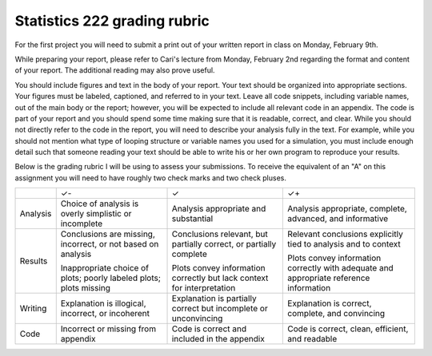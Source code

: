 Statistics 222 grading rubric
=============================

For the first project you will need to submit a print out of your written
report in class on Monday, February 9th.

While preparing your report, please refer to Cari's lecture from Monday,
February 2nd regarding the format and content of your report. The additional
reading may also prove useful.

You should include figures and text in the body of your report.  Your text
should be organized into appropriate sections.  Your figures must be labeled,
captioned, and referred to in your text.  Leave all code snippets, including
variable names, out of the main body or the report; however, you will be
expected to include all relevant code in an appendix.  The code is part of your
report and you should spend some time making sure that it is readable, correct,
and clear. While you should not directly refer to the code in the report,
you will need to describe your analysis fully in the text. For example,
while you should not mention what type of looping structure or variable
names you used for a simulation, you must include enough detail such that
someone reading your text should be able to write his or her own program
to reproduce your results.

Below is the grading rubric I will be using to assess your submissions. To
receive the equivalent of an "A" on this assignment you will need to have
roughly two check marks and two check pluses.

+----------+------------------------------+------------------------------+-----------------------------------+
|          |              ✓-              |               ✓              |                 ✓+                |
+----------+------------------------------+------------------------------+-----------------------------------+
| Analysis | Choice of analysis is        | Analysis appropriate and     | Analysis appropriate,             |
|          | overly simplistic or         | substantial                  | complete, advanced,               |
|          | incomplete                   |                              | and informative                   |
+----------+------------------------------+------------------------------+-----------------------------------+
| Results  | Conclusions are missing,     | Conclusions relevant, but    | Relevant conclusions              |
|          | incorrect, or not based on   | partially correct, or        | explicitly tied to analysis       |
|          | analysis                     | partially complete           | and to context                    |
|          |                              |                              |                                   |
|          | Inappropriate choice of      | Plots convey information     | Plots convey information          |
|          | plots; poorly labeled plots; | correctly but lack           | correctly with adequate           |
|          | plots missing                | context for interpretation   | and appropriate reference         |
|          |                              |                              | information                       |
+----------+------------------------------+------------------------------+-----------------------------------+
| Writing  | Explanation is illogical,    | Explanation is partially     | Explanation is correct, complete, |
|          | incorrect, or incoherent     | correct but incomplete or    | and convincing                    |
|          |                              | unconvincing                 |                                   |
+----------+------------------------------+------------------------------+-----------------------------------+
| Code     | Incorrect or missing from    | Code is correct and included | Code is correct, clean,           |
|          | appendix                     | in the appendix              | efficient, and readable           |
+----------+------------------------------+------------------------------+-----------------------------------+

